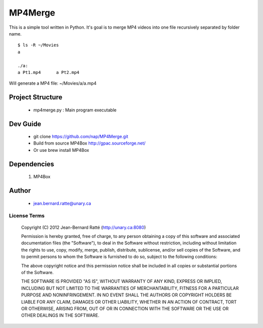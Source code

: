 ========
MP4Merge
========

This is a simple tool written in Python. It's goal is to merge MP4 videos into one file recursively separated by folder name.
::
 $ ls -R ~/Movies
 a

 ./a:
 a Pt1.mp4	a Pt2.mp4

Will generate a MP4 file: ~/Movies/a/a.mp4

Project Structure
-----------------

 * mp4merge.py : Main program executable

Dev Guide
---------

 * git clone https://github.com/nap/MP4Merge.git
 * Build from source MP4Box http://gpac.sourceforge.net/
 * Or use brew install MP4Box

Dependencies
------------

 #. MP4Box

Author
------

 * jean.bernard.ratte@unary.ca

License Terms
=============

 Copyright (C) 2012 Jean-Bernard Ratté (http://unary.ca:8080)

 Permission is hereby granted, free of charge, to any person obtaining a copy 
 of this software and associated documentation files (the "Software"), to deal
 in the Software without restriction, including without limitation the rights
 to use, copy, modify, merge, publish, distribute, sublicense, and/or sell 
 copies of the Software, and to permit persons to whom the Software is 
 furnished to do so, subject to the following conditions:

 The above copyright notice and this permission notice shall be included in all
 copies or substantial portions of the Software.

 THE SOFTWARE IS PROVIDED "AS IS", WITHOUT WARRANTY OF ANY KIND, EXPRESS OR 
 IMPLIED, INCLUDING BUT NOT LIMITED TO THE WARRANTIES OF MERCHANTABILITY, 
 FITNESS FOR A PARTICULAR PURPOSE AND NONINFRINGEMENT. IN NO EVENT SHALL THE 
 AUTHORS OR COPYRIGHT HOLDERS BE LIABLE FOR ANY CLAIM, DAMAGES OR OTHER 
 LIABILITY, WHETHER IN AN ACTION OF CONTRACT, TORT OR OTHERWISE, ARISING FROM, 
 OUT OF OR IN CONNECTION WITH THE SOFTWARE OR THE USE OR OTHER DEALINGS IN THE 
 SOFTWARE.

